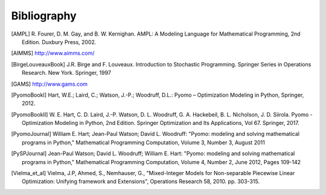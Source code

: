 Bibliography
============

.. [AMPL] R. Fourer, D. M. Gay, and B. W. Kernighan. AMPL: A Modeling
          Language for Mathematical Programming, 2nd Edition.  Duxbury
          Press, 2002.

.. [AIMMS] http://www.aimms.com/

.. [BirgeLouveauxBook] J.R. Birge and F. Louveaux. Introduction to
                        Stochastic Programming. Springer Series in
                        Operations Research. New York. Springer, 1997

.. [GAMS] http://www.gams.com

.. [PyomoBookI] Hart, W.E.; Laird, C.; Watson, J.-P.; Woodruff, D.L.:
                Pyomo – Optimization Modeling in Python, Springer, 2012.

.. [PyomoBookII] W. E. Hart, C. D. Laird,
                 J.-P. Watson, D. L. Woodruff, G. A. Hackebeil, B. L. Nicholson, J. D. Siirola. Pyomo -
                 Optimization Modeling in Python, 2nd Edition.  Springer
                 Optimization and Its Applications, Vol 67.
                 Springer, 2017.

.. [PyomoJournal] William E. Hart; Jean-Paul Watson; David L. Woodruff:
                  "Pyomo: modeling and solving mathematical programs in
                  Python," Mathematical Programming Computation, Volume
                  3, Number 3, August 2011

.. [PySPJournal] Jean-Paul Watson; David L. Woodruff; William E. Hart:
                 "Pyomo: modeling and solving mathematical programs in
                 Python," Mathematical Programming Computation, Volume
                 4, Number 2, June 2012, Pages 109-142

.. [Vielma_et_al] Vielma, J.P, Ahmed, S., Nemhauser, G., "Mixed-Integer
                  Models for Non-separable Piecewise Linear
                  Optimization: Unifying framework and Extensions",
                  Operations Research 58, 2010. pp. 303-315.
